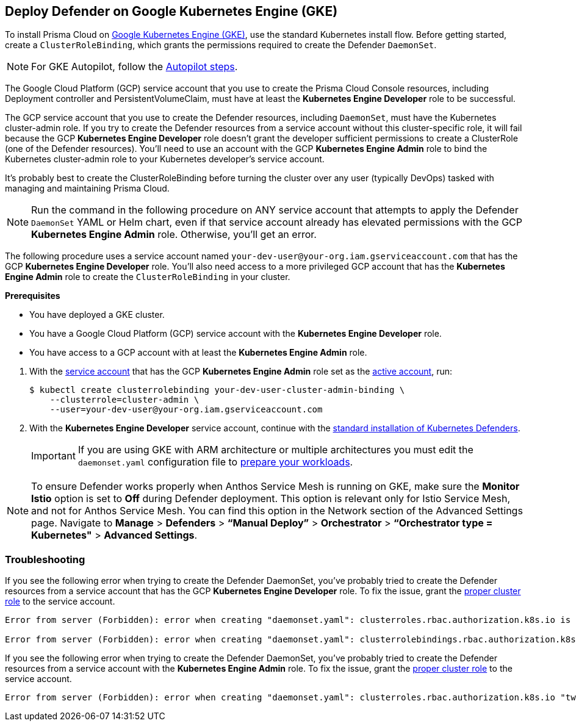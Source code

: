 :topic_type: task
[#gke]
[.task]
== Deploy Defender on Google Kubernetes Engine (GKE)

To install Prisma Cloud on https://cloud.google.com/kubernetes-engine/#[Google Kubernetes Engine (GKE)], use the standard Kubernetes install flow.
Before getting started, create a `ClusterRoleBinding`, which grants the permissions required to create the Defender `DaemonSet`.

[NOTE]
====
For GKE Autopilot, follow the xref:./install-gke-autopilot.adoc[Autopilot steps].
====

The Google Cloud Platform (GCP) service account that you use to create the Prisma Cloud Console resources, including Deployment controller and PersistentVolumeClaim, must have at least the *Kubernetes Engine Developer* role to be successful.

The GCP service account that you use to create the Defender resources, including `DaemonSet`, must have the Kubernetes cluster-admin role.
If you try to create the Defender resources from a service account without this cluster-specific role, it will fail because the GCP *Kubernetes Engine Developer* role doesn't grant the developer sufficient permissions to create a ClusterRole (one of the Defender resources).
You'll need to use an account with the GCP *Kubernetes Engine Admin* role to bind the Kubernetes cluster-admin role to your Kubernetes developer's service account.

It's probably best to create the ClusterRoleBinding before turning the cluster over any user (typically DevOps) tasked with managing and maintaining Prisma Cloud.

[NOTE]
====
Run the command in the following procedure on ANY service account that attempts to apply the Defender `DaemonSet` YAML or Helm chart, even if that service account already has elevated permissions with the GCP *Kubernetes Engine Admin* role.
Otherwise, you'll get an error.
====

The following procedure uses a service account named `your-dev-user@your-org.iam.gserviceaccount.com` that has the GCP *Kubernetes Engine Developer* role.
You'll also need access to a more privileged GCP account that has the *Kubernetes Engine Admin* role to create the `ClusterRoleBinding` in your cluster.

*Prerequisites*

* You have deployed a GKE cluster.
* You have a Google Cloud Platform (GCP) service account with the *Kubernetes Engine Developer* role.
* You have access to a GCP account with at least the *Kubernetes Engine Admin* role.

[.procedure]
. With the link:https://cloud.google.com/sdk/gcloud/reference/auth/activate-service-account#[service account] that has the GCP *Kubernetes Engine Admin* role set as the link:https://cloud.google.com/sdk/gcloud/reference/config/set#[active account], run:
+
[source,bash]
----
$ kubectl create clusterrolebinding your-dev-user-cluster-admin-binding \
    --clusterrole=cluster-admin \
    --user=your-dev-user@your-org.iam.gserviceaccount.com
----

. With the *Kubernetes Engine Developer* service account, continue with the xref:./orchestrator.adoc#install-defender[standard installation of Kubernetes Defenders].
+
[IMPORTANT]
====
If you are using GKE with ARM architecture or multiple architectures you must edit the `daemonset.yaml` configuration file to https://cloud.google.com/kubernetes-engine/docs/how-to/prepare-arm-workloads-for-deployment#node-affinity-multi-arch-arm[prepare your workloads].
====

[NOTE] 
====
To ensure Defender works properly when Anthos Service Mesh is running on GKE, make sure the *Monitor Istio* option is set to *Off* during Defender deployment. This option is relevant only for Istio Service Mesh, and not for Anthos Service Mesh. You can find this option in the Network section of the Advanced Settings page. Navigate to *Manage* > *Defenders* > *“Manual Deploy”* > *Orchestrator* > *“Orchestrator type = Kubernetes"* > *Advanced Settings*.
====

=== Troubleshooting

If you see the following error when trying to create the Defender DaemonSet, you've probably tried to create the Defender resources from a service account that has the GCP *Kubernetes Engine Developer* role.
To fix the issue, grant the <<gke,proper cluster role>> to the service account.

[source]
----
Error from server (Forbidden): error when creating "daemonset.yaml": clusterroles.rbac.authorization.k8s.io is forbidden: User "your-dev-user@your-org.iam.gserviceaccount.com" cannot create clusterroles.rbac.authorization.k8s.io at the cluster scope: Required "container.clusterRoles.create" permission.

Error from server (Forbidden): error when creating "daemonset.yaml": clusterrolebindings.rbac.authorization.k8s.io is forbidden: User "your-dev-user@your-org.iam.gserviceaccount.com" cannot create clusterrolebindings.rbac.authorization.k8s.io at the cluster scope: Required "container.clusterRoleBindings.create" permission.
----

If you see the following error when trying to create the Defender DaemonSet, you've probably tried to create the Defender resources from a service account with the *Kubernetes Engine Admin* role.
To fix the issue, grant the <<gke,proper cluster role>> to the service account.

[source]
----
Error from server (Forbidden): error when creating "daemonset.yaml": clusterroles.rbac.authorization.k8s.io "twistlock-view" is forbidden: attempt to grant extra privileges: [{[list] [rbac.authorization.k8s.io] [roles] [] []} {[list] [rbac.authorization.k8s.io] [rolebindings] [] []} {[list] [rbac.authorization.k8s.io] [clusterroles] [] []} {[list] [rbac.authorization.k8s.io] [clusterrolebindings] [] []}] user=&{your-admin-user@your-org.iam.gserviceaccount.com  [system:authenticated] map[user-assertion.cloud.google.com:[iVWgsppUtVXaN1xToHtXpQdi5jJy6jv7BlSUZSUNTMjI2N77AaL5zQwZse0rqdu0Bz/35+6CG//82jdATfqfEWxDIRdAYHGvzRweXDZxOvI4EZzhyUVVKHJKL6i6v47VlFsHtSMx63QiVWgsppUtVXaN1xToHtXpQmU3nNtlspQaH3RtqSLwK/MoqW3Cc+VkWmuxyGUCYcW94Ttd6euy8iVWgsppUtVXaN1xToHtXpQWhRRTxlidgQdMzAbcAAbbv2C/uMlWs4VkzII7i9l6EEg==]]} ownerrules=[{[create] [authorization.k8s.io] [selfsubjectaccessreviews selfsubjectrulesreviews] [] []} {[get] [] [] [] [/api /api/* /apis /apis/* /healthz /openapi /openapi/* /swagger-2.0.0.pb-v1 /swagger.json /swaggerapi /swaggerapi/* /version /version/]}] ruleResolutionErrors=[]
----
